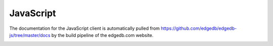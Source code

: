 .. _edgedb-js-intro:

==========
JavaScript
==========

The documentation for the JavaScript client is automatically pulled
from https://github.com/edgedb/edgedb-js/tree/master/docs by the
build pipeline of the edgedb.com website.

.. Following are a list of references from the actual docs to keep CI happy

.. _edgedb-js-api-transaction:
.. _edgedb-js-qb:
